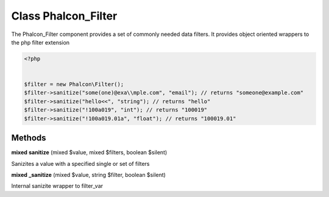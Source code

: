 Class **Phalcon_Filter**
========================

The Phalcon_Filter component provides a set of commonly needed data filters. It provides  object oriented wrappers to the php filter extension  

.. code-block:: php

    <?php

    
    $filter = new Phalcon\Filter();
    $filter->sanitize("some(one)@exa\\mple.com", "email"); // returns "someone@example.com"
    $filter->sanitize("hello<<", "string"); // returns "hello"
    $filter->sanitize("!100a019", "int"); // returns "100019"
    $filter->sanitize("!100a019.01a", "float"); // returns "100019.01"

Methods
---------

**mixed** **sanitize** (mixed $value, mixed $filters, boolean $silent)

Sanizites a value with a specified single or set of filters

**mixed** **_sanitize** (mixed $value, string $filter, boolean $silent)

Internal sanizite wrapper to filter_var

